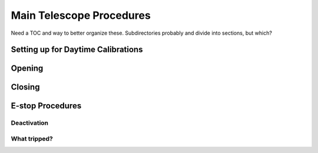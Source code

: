 #########################
Main Telescope Procedures
#########################

Need a TOC and way to better organize these. Subdirectories probably and divide into sections, but which?


Setting up for Daytime Calibrations
===================================

Opening
=======


Closing
=======


E-stop Procedures
=================


Deactivation
^^^^^^^^^^^^


What tripped?
^^^^^^^^^^^^^


